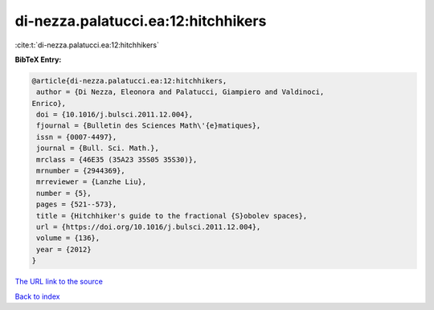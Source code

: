 di-nezza.palatucci.ea:12:hitchhikers
====================================

:cite:t:`di-nezza.palatucci.ea:12:hitchhikers`

**BibTeX Entry:**

.. code-block:: bibtex

   @article{di-nezza.palatucci.ea:12:hitchhikers,
    author = {Di Nezza, Eleonora and Palatucci, Giampiero and Valdinoci,
   Enrico},
    doi = {10.1016/j.bulsci.2011.12.004},
    fjournal = {Bulletin des Sciences Math\'{e}matiques},
    issn = {0007-4497},
    journal = {Bull. Sci. Math.},
    mrclass = {46E35 (35A23 35S05 35S30)},
    mrnumber = {2944369},
    mrreviewer = {Lanzhe Liu},
    number = {5},
    pages = {521--573},
    title = {Hitchhiker's guide to the fractional {S}obolev spaces},
    url = {https://doi.org/10.1016/j.bulsci.2011.12.004},
    volume = {136},
    year = {2012}
   }

`The URL link to the source <ttps://doi.org/10.1016/j.bulsci.2011.12.004}>`__


`Back to index <../By-Cite-Keys.html>`__
